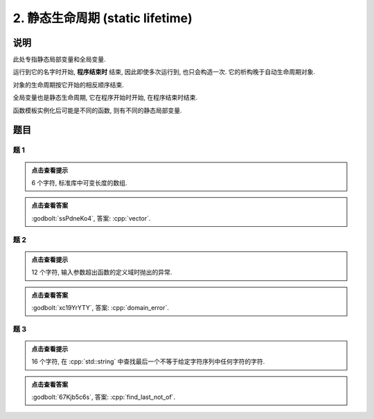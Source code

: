 ************************************************************************************************************************
2. 静态生命周期 (static lifetime)
************************************************************************************************************************

========================================================================================================================
说明
========================================================================================================================

此处专指静态局部变量和全局变量.

运行到它的名字时开始,  **程序结束时** 结束, 因此即使多次运行到, 也只会构造一次. 它的析构晚于自动生命周期对象.

.. code-block:: cpp
  :linenos:

  void function() {
    static Printer c1{Info{.ctor = "0", .dtor = "1"}};
    Printer c2{Info{.ctor = "2", .dtor = "3"}};
  }
  
  auto main() -> int {
    function();
    function();
  }
  // 最终输出
  // 0: 第一次调用时, c1 构造
  // 2: 第一次调用时, c2 构造
  // 3: 第一次调用时, c2 析构
  // 2: 第二次调用时, c2 构造
  // 3: 第二次调用时, c2 析构
  // 1: 程序结束时, c1 析构

对象的生命周期按它开始的相反顺序结束.

.. code-block:: cpp
  :linenos:

  auto main() -> int {
    { static Printer c1{Info{.ctor = "0", .dtor = "1"}}; }
    static Printer c2{Info{.ctor = "2", .dtor = "3"}};
  }
  // 最终输出
  // 0: c1 构造
  // 2: c2 构造
  // 3: c2 析构
  // 1: c1 析构

全局变量也是静态生命周期, 它在程序开始时开始, 在程序结束时结束.

.. code-block:: cpp
  :linenos:

  Printer c1{Info{.ctor = "0", .dtor = "1"}};

  auto main() -> int {
    Printer c2{Info{.ctor = "2", .dtor = "3"}};
  }
  // 最终输出
  // 0: 程序开始时, c1 构造
  // 2: c2 构造
  // 3: c2 析构
  // 1: 程序结束时, c1 析构

函数模板实例化后可能是不同的函数, 则有不同的静态局部变量.

.. code-block:: cpp
  :linenos:

  template <typename T>
  void function() {
    static Printer c1{Info{.ctor = "0", .dtor = "1"}};
  }

  auto main() -> int {
    function<int>();
    function<double>();
    function<int>();
  }
  // 最终输出
  // 0: function<int>::c1 构造
  // 0: function<double>::c1 构造
  // 1: function<double>::c1 析构
  // 1: function<int>::c1 析构

========================================================================================================================
题目
========================================================================================================================

------------------------------------------------------------------------------------------------------------------------
题 1
------------------------------------------------------------------------------------------------------------------------

.. code-block:: cpp
  :linenos:

  auto main() -> int {
    static Printer c1{Info{.ctor = "v", .dtor = "r"}};
    { static Printer c2{Info{.ctor = "e", .dtor = "o"}}; }
    static Printer c3{Info{.ctor = "c", .dtor = "t"}};
  }

.. admonition:: 点击查看提示
   :class: dropdown
  
   6 个字符, 标准库中可变长度的数组.

.. admonition:: 点击查看答案
   :class: dropdown, solution

   :godbolt:`ssPdneKo4`, 答案: :cpp:`vector`.

------------------------------------------------------------------------------------------------------------------------
题 2
------------------------------------------------------------------------------------------------------------------------

.. code-block:: cpp
  :linenos:

  void function(Printer const& printer) { static Printer c1 = printer; }

  Printer c1{Info{.ctor = "d", .copy_ctor = "m", .dtor = "r"}};

  auto main() -> int {
    {
      static Printer c2{Info{.ctor = "o", .copy_ctor = "l", .dtor = "o"}};
      function(c1);
      { static Printer c3{Info{.ctor = "a", .dtor = "r"}}; }
      static Printer c4{Info{.ctor = "i", .dtor = "e"}};
      function(c2);
    }

    static Printer c6{Info{.ctor = "n", .dtor = "_"}};
  }

.. admonition:: 点击查看提示
  :class: dropdown
  
  12 个字符, 输入参数超出函数的定义域时抛出的异常.

.. admonition:: 点击查看答案
  :class: dropdown, solution

  :godbolt:`xc19YrYTY`, 答案: :cpp:`domain_error`.

------------------------------------------------------------------------------------------------------------------------
题 3
------------------------------------------------------------------------------------------------------------------------

.. code-block:: cpp
  :linenos:

  auto main() -> int {
    {
      { static Printer c1{Info{.ctor = "f", .dtor = "f"}}; }
      static Printer c2{Info{.ctor = "i", .dtor = "o"}};
    }
    {
      { static Printer c3{Info{.ctor = "n", .dtor = "_"}}; }

      static Printer c4{Info{.ctor = "d", .dtor = "t"}};
      {
        static Printer c5{Info{.ctor = "_", .dtor = "o"}};
        { static Printer c6{Info{.ctor = "l", .dtor = "n"}}; }
        static Printer c7{Info{.ctor = "a", .dtor = "_"}};
      }
      static Printer c8{Info{.ctor = "s", .dtor = "t"}};
    }
  }

.. admonition:: 点击查看提示
  :class: dropdown

  16 个字符, 在 :cpp:`std::string` 中查找最后一个不等于给定字符序列中任何字符的字符.

.. admonition:: 点击查看答案
  :class: dropdown, solution

  :godbolt:`67Kjb5c6s`, 答案: :cpp:`find_last_not_of`.
